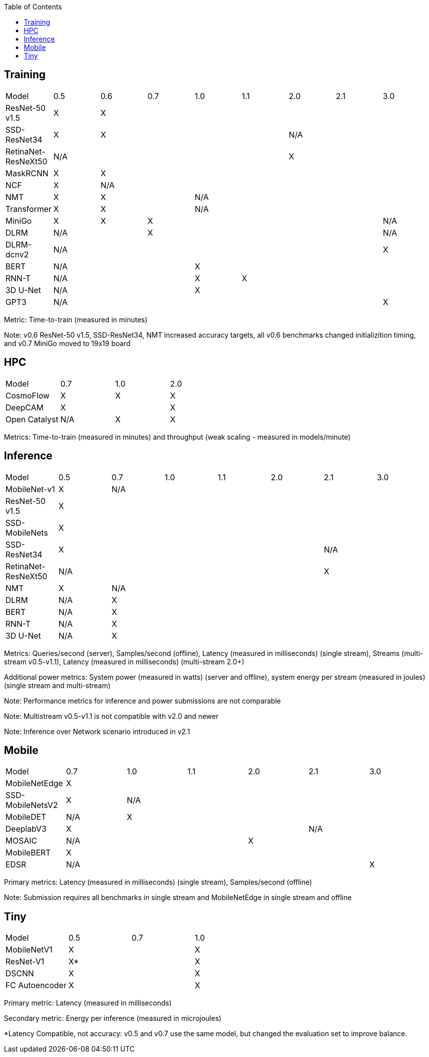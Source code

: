 :toc:
:toclevels: 4


== Training

|===
|Model |0.5 |0.6 |0.7 |1.0 |1.1 |2.0 |2.1 |3.0
|ResNet-50 v1.5 |X 7+|X 
|SSD-ResNet34 |X 4+|X 3+|N/A 
|RetinaNet-ResNeXt50 5+|N/A 3+|X 
|MaskRCNN |X 7+|X 
|NCF |X 7+|N/A 
|NMT |X 2+|X 5+|N/A 
|Transformer |X 2+|X 5+|N/A
|MiniGo |X |X 5+|X 1+|N/A
|DLRM 2+|N/A 5+|X 1+|N/A
|DLRM-dcnv2 7+|N/A |X
|BERT 3+|N/A 5+|X 
|RNN-T 3+|N/A |X 4+|X 
|3D U-Net 3+|N/A 5+|X
|GPT3 7+|N/A |X
|===

Metric: Time-to-train (measured in minutes)

Note: v0.6 ResNet-50 v1.5, SSD-ResNet34, NMT increased accuracy targets, all v0.6 benchmarks changed initializition timing, and v0.7 MiniGo moved to 19x19 board

== HPC

|===
|Model |0.7 |1.0 |2.0 
|CosmoFlow |X |X |X 
|DeepCAM 2+|X |X 
|Open Catalyst |N/A |X |X
|===

Metrics: Time-to-train (measured in minutes) and throughput (weak scaling - measured in models/minute)

== Inference

|===
|Model |0.5 |0.7 |1.0 |1.1 |2.0 |2.1 |3.0
|MobileNet-v1|X 6+|N/A
|ResNet-50 v1.5 7+|X
|SSD-MobileNets 7+|X
|SSD-ResNet34 5+|X 2+|N/A 
|RetinaNet-ResNeXt50 5+|N/A 2+|X
|NMT |X 6+|N/A 
|DLRM |N/A 6+|X 
|BERT |N/A 6+|X 
|RNN-T |N/A 6+|X
|3D U-Net |N/A 6+|X
|===

Metrics: Queries/second (server), Samples/second (offline),  Latency (measured in milliseconds) (single stream), Streams (multi-stream v0.5-v1.1), Latency (measured in milliseconds) (multi-stream 2.0+)

Additional power metrics: System power (measured in watts) (server and offline), system energy per stream (measured in joules) (single stream and multi-stream)

Note: Performance metrics for inference and power submissions are not comparable

Note: Multistream v0.5-v1.1 is not compatible with v2.0 and newer

Note: Inference over Network scenario introduced in v2.1

== Mobile

|===
|Model |0.7 |1.0 |1.1 |2.0 |2.1 |3.0
|MobileNetEdge 6+|X
|SSD-MobileNetsV2 |X 5+|N/A 
|MobileDET |N/A 5+|X 
|DeeplabV3 4+|X 2+|N/A
|MOSAIC 3+|N/A 3+|X
|MobileBERT 6+|X
|EDSR 5+|N/A |X
|===

Primary metrics: Latency (measured in milliseconds) (single stream), Samples/second (offline)

Note: Submission requires all benchmarks in single stream and MobileNetEdge in single stream and offline


== Tiny

|===
|Model |0.5 |0.7 |1.0 
|MobileNetV1 2+|X |X
|ResNet-V1 2+|X* |X
|DSCNN 2+|X |X
|FC Autoencoder 2+|X |X
|===

Primary metric: Latency (measured in milliseconds)

Secondary metric: Energy per inference (measured in microjoules)

*Latency Compatible, not accuracy: v0.5 and v0.7 use the same model, but changed the evaluation set to improve balance.

